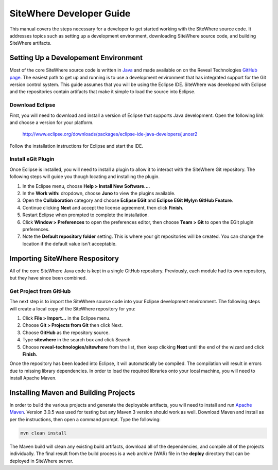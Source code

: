===========================
 SiteWhere Developer Guide
===========================
This manual covers the steps necessary for a developer to get started working with the 
SiteWhere source code. It addresses topics such as setting up a development environment, 
downloading SiteWhere source code, and building SiteWhere artifacts.

-------------------------------------
Setting Up a Developement Environment
-------------------------------------
Most of the core SiteWhere source code is written in `Java <http://www.oracle.com/technetwork/java/index.html>`_ 
and made available on on the Reveal Technologies `GitHub page <https://github.com/reveal-technologies>`_. The easiest 
path to get up and running is to use a development environment that has integrated support for the Git version 
control system. This guide assumes that you will be using the Eclipse IDE. SiteWhere was developed with Eclipse 
and the repositories contain artifacts that make it simple to load the source into Eclipse.

Download Eclipse
----------------
First, you will need to download and install a version of Eclipse that supports Java development. Open the 
following link and choose a version for your platform.

	http://www.eclipse.org/downloads/packages/eclipse-ide-java-developers/junosr2
	
Follow the installation instructions for Eclipse and start the IDE.

Install eGit Plugin
-------------------
Once Eclipse is installed, you will need to install a plugin to allow it to interact with the SiteWhere Git 
repository. The following steps will guide you though locating and installing the plugin.

1. In the Eclipse menu, choose **Help > Install New Software...**.
2. In the **Work with:** dropdown, choose **Juno** to view the plugins available.
3. Open the **Collaboration** category and choose **Eclipse EGit** and **Eclipse EGit Mylyn GitHub Feature**.
4. Continue clicking **Next** and accept the license agreement, then click **Finish**.
5. Restart Eclipse when prompted to complete the installation.
6. Click **Window > Preferences** to open the preferences editor, then choose **Team > Git** to open the EGit plugin preferences.
7. Note the **Default repository folder** setting. This is where your git repositories will be created. 
   You can change the location if the default value isn't acceptable.

-------------------------------
Importing SiteWhere Respository
-------------------------------
All of the core SiteWhere Java code is kept in a single GitHub repository. Previously, each module had its
own repository, but they have since been combined. 

Get Project from GitHub
-----------------------
The next step is to import the SiteWhere source code into your Eclipse development environment. The 
following steps will create a local copy of the SiteWhere repository for you:

1. Click **File > Import...** in the Eclipse menu.
2. Choose **Git > Projects from Git** then click Next.
3. Choose **GitHub** as the repository source.
4. Type **sitewhere** in the search box and click Search.
5. Choose **reveal-technologies/sitewhere** from the list, then keep clicking **Next** until the
   end of the wizard and click **Finish**.
    
Once the repository has been loaded into Eclipse, it will automatically be compiled. The compilation will 
result in errors due to missing library dependencies. In order to load the required libraries onto your local 
machine, you will need to install Apache Maven.
 
--------------------------------------
Installing Maven and Building Projects
--------------------------------------
In order to build the various projects and generate the deployable artifacts, you will need to 
install and run `Apache Maven <http://maven.apache.org/>`_. Version 3.0.5 was used for testing but any Maven 3 version 
should work as well. Download Maven and install as per the instructions, then open a command prompt. Type the following:

.. code-block:: none

	mvn clean install
	
The Maven build will clean any existing build artifacts, download all of the dependencies, and compile all
of the projects individually. The final result from the build process is a web archive (WAR) file in the 
**deploy** directory that can be deployed in SiteWhere server.